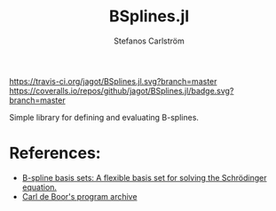 #+TITLE: BSplines.jl
#+AUTHOR: Stefanos Carlström
#+EMAIL: stefanos.carlstrom@gmail.com

[[https://travis-ci.org/jagot/BSplines.jl][https://travis-ci.org/jagot/BSplines.jl.svg?branch=master]]
[[https://coveralls.io/github/jagot/BSplines.jl?branch=master][https://coveralls.io/repos/github/jagot/BSplines.jl/badge.svg?branch=master]]
[[https://codecov.io/gh/jagot/BSplines.jl][https://codecov.io/gh/jagot/BSplines.jl/branch/master/graph/badge.svg]]

#+PROPERTY: header-args:julia :session *julia-BSplines*

Simple library for defining and evaluating B-splines.

* References:
  - [[http://www.am.qub.ac.uk/users/h.vanderhart/Splinestop.htm][B-spline basis sets: A flexible basis set for solving the Schrödinger equation.]]
  - [[http://pages.cs.wisc.edu/~deboor/pgs/][Carl de Boor's program archive]]
